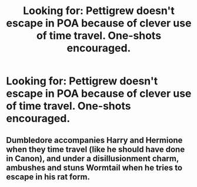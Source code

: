 #+TITLE: Looking for: Pettigrew doesn't escape in POA because of clever use of time travel. One-shots encouraged.

* Looking for: Pettigrew doesn't escape in POA because of clever use of time travel. One-shots encouraged.
:PROPERTIES:
:Author: Faeriniel
:Score: 17
:DateUnix: 1560600966.0
:DateShort: 2019-Jun-15
:FlairText: Request
:END:

** Dumbledore accompanies Harry and Hermione when they time travel (like he should have done in Canon), and under a disillusionment charm, ambushes and stuns Wormtail when he tries to escape in his rat form.
:PROPERTIES:
:Author: rohan62442
:Score: 8
:DateUnix: 1560626524.0
:DateShort: 2019-Jun-15
:END:
